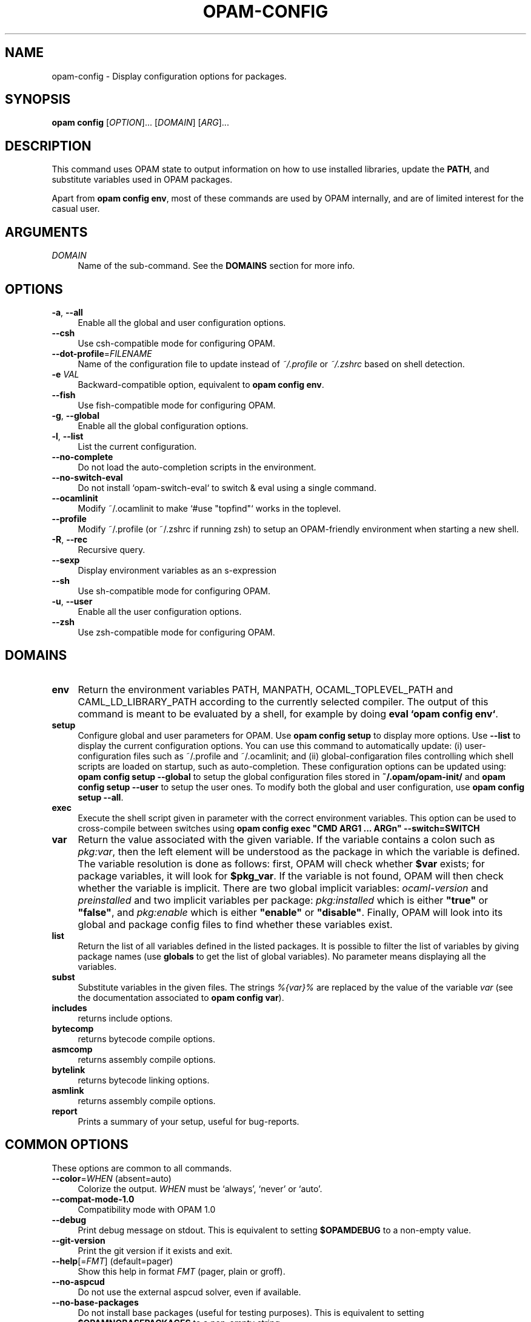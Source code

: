 .\" Pipe this output to groff -man -Tutf8 | less
.\"
.TH "OPAM-CONFIG" 1 "" "Opam 1.1.1" "Opam Manual"
.\" Disable hyphenantion and ragged-right
.nh
.ad l
.SH NAME
.P
opam\-config \- Display configuration options for packages.
.SH SYNOPSIS
.P
\fBopam config\fR [\fIOPTION\fR]... [\fIDOMAIN\fR] [\fIARG\fR]...
.SH DESCRIPTION
.P
This command uses OPAM state to output information on how to use installed libraries, update the \fBPATH\fR, and substitute variables used in OPAM packages.
.P
Apart from \fBopam config env\fR, most of these commands are used by OPAM internally, and are of limited interest for the casual user.
.SH ARGUMENTS
.TP 4
\fIDOMAIN\fR
Name of the sub\-command. See the \fBDOMAINS\fR section for more info.
.SH OPTIONS
.TP 4
\fB\-a\fR, \fB\-\-all\fR
Enable all the global and user configuration options.
.TP 4
\fB\-\-csh\fR
Use csh\-compatible mode for configuring OPAM.
.TP 4
\fB\-\-dot\-profile\fR=\fIFILENAME\fR
Name of the configuration file to update instead of \fI~/.profile\fR or \fI~/.zshrc\fR based on shell detection.
.TP 4
\fB\-e\fR \fIVAL\fR
Backward\-compatible option, equivalent to \fBopam config env\fR.
.TP 4
\fB\-\-fish\fR
Use fish\-compatible mode for configuring OPAM.
.TP 4
\fB\-g\fR, \fB\-\-global\fR
Enable all the global configuration options.
.TP 4
\fB\-l\fR, \fB\-\-list\fR
List the current configuration.
.TP 4
\fB\-\-no\-complete\fR
Do not load the auto\-completion scripts in the environment.
.TP 4
\fB\-\-no\-switch\-eval\fR
Do not install `opam\-switch\-eval` to switch & eval using a single command.
.TP 4
\fB\-\-ocamlinit\fR
Modify ~/.ocamlinit to make `#use "topfind"` works in the toplevel.
.TP 4
\fB\-\-profile\fR
Modify ~/.profile (or ~/.zshrc if running zsh) to setup an OPAM\-friendly environment when starting a new shell.
.TP 4
\fB\-R\fR, \fB\-\-rec\fR
Recursive query.
.TP 4
\fB\-\-sexp\fR
Display environment variables as an s\-expression
.TP 4
\fB\-\-sh\fR
Use sh\-compatible mode for configuring OPAM.
.TP 4
\fB\-u\fR, \fB\-\-user\fR
Enable all the user configuration options.
.TP 4
\fB\-\-zsh\fR
Use zsh\-compatible mode for configuring OPAM.
.SH DOMAINS
.TP 4
\fBenv\fR
Return the environment variables PATH, MANPATH, OCAML_TOPLEVEL_PATH and CAML_LD_LIBRARY_PATH according to the currently selected compiler. The output of this command is meant to be evaluated by a shell, for example by doing \fBeval `opam config env`\fR.
.TP 4
\fBsetup\fR
Configure global and user parameters for OPAM. Use \fB opam config setup\fR to display more options. Use \fB\-\-list\fR to display the current configuration options. You can use this command to automatically update: (i) user\-configuration files such as ~/.profile and ~/.ocamlinit; and (ii) global\-configaration files controlling which shell scripts are loaded on startup, such as auto\-completion. These configuration options can be updated using: \fBopam config setup \-\-global\fR to setup the global configuration files stored in \fB~/.opam/opam\-init/\fR and \fBopam config setup \-\-user\fR to setup the user ones. To modify both the global and user configuration, use \fBopam config setup \-\-all\fR.
.TP 4
\fBexec\fR
Execute the shell script given in parameter with the correct environment variables. This option can be used to cross\-compile between switches using \fBopam config exec "CMD ARG1 ... ARGn" \-\-switch=SWITCH\fR
.TP 4
\fBvar\fR
Return the value associated with the given variable. If the variable contains a colon such as \fIpkg:var\fR, then the left element will be understood as the package in which the variable is defined. The variable resolution is done as follows: first, OPAM will check whether \fB$var\fR exists; for package variables, it will look for \fB$pkg_var\fR. If the variable is not found, OPAM will then check whether the variable is implicit. There are two global implicit variables: \fIocaml\-version\fR and \fIpreinstalled\fR and two implicit variables per package: \fIpkg:installed\fR which is either \fB"true"\fR or \fB"false"\fR, and \fIpkg:enable\fR which is either \fB"enable"\fR or \fB"disable"\fR. Finally, OPAM will look into its global and package config files to find whether these variables exist.
.TP 4
\fBlist\fR
Return the list of all variables defined in the listed packages. It is possible to filter the list of variables by giving package names (use \fBglobals\fR to get the list of global variables). No parameter means displaying all the variables.
.TP 4
\fBsubst\fR
Substitute variables in the given files. The strings \fI%{var}%\fR are replaced by the value of the variable \fIvar\fR (see the documentation associated to \fBopam config var\fR).
.TP 4
\fBincludes\fR
returns include options.
.TP 4
\fBbytecomp\fR
returns bytecode compile options.
.TP 4
\fBasmcomp\fR
returns assembly compile options.
.TP 4
\fBbytelink\fR
returns bytecode linking options.
.TP 4
\fBasmlink\fR
returns assembly compile options.
.TP 4
\fBreport\fR
Prints a summary of your setup, useful for bug\-reports.
.SH COMMON OPTIONS
.P
These options are common to all commands.
.TP 4
\fB\-\-color\fR=\fIWHEN\fR (absent=auto)
Colorize the output. \fIWHEN\fR must be `always', `never' or `auto'.
.TP 4
\fB\-\-compat\-mode\-1.0\fR
Compatibility mode with OPAM 1.0
.TP 4
\fB\-\-debug\fR
Print debug message on stdout. This is equivalent to setting \fB$OPAMDEBUG\fR to a non\-empty value.
.TP 4
\fB\-\-git\-version\fR
Print the git version if it exists and exit.
.TP 4
\fB\-\-help\fR[=\fIFMT\fR] (default=pager)
Show this help in format \fIFMT\fR (pager, plain or groff).
.TP 4
\fB\-\-no\-aspcud\fR
Do not use the external aspcud solver, even if available.
.TP 4
\fB\-\-no\-base\-packages\fR
Do not install base packages (useful for testing purposes). This is equivalent to setting \fB$OPAMNOBASEPACKAGES\fR to a non\-empty string.
.TP 4
\fB\-q\fR, \fB\-\-quiet\fR
Be quiet when installing a new compiler.
.TP 4
\fB\-r\fR \fIROOT\fR, \fB\-\-root\fR=\fIROOT\fR (absent=~/.opam)
Use \fIROOT\fR as the current root path. This is equivalent to setting \fB$OPAMROOT\fR to \fIROOT\fR.
.TP 4
\fB\-\-strict\fR
Fail whenever an error is found in a package definition or a configuration file. The default is to continue silently if possible.
.TP 4
\fB\-\-switch\fR=\fISWITCH\fR
Use \fISWITCH\fR as the current compiler switch. This is equivalent to setting \fB$OPAMSWITCH\fR to \fISWITCH\fR.
.TP 4
\fB\-v\fR, \fB\-\-verbose\fR
Be more verbose. This is equivalent to setting \fB$OPAMVERBOSE\fR to a non\-empty value.
.TP 4
\fB\-\-version\fR
Show version information.
.TP 4
\fB\-y\fR, \fB\-\-yes\fR
Disable interactive mode and answer yes to all questions that would otherwise be asked to the user. This is equivalent to setting \fB$OPAMYES\fR to a non\-empty string.
.SH ENVIRONMENT VARIABLES
.P
opam makes use of environment variables listed here.
.P
\fIOPAMCOLOR\fR, when set to \fIalways\fR or \fInever\fR, sets a default value for the \-\-color option
.P
\fIOPAMCURL\fR can be used to define an alternative for the 'curl' command\-line utility to download files
.SH FURTHER DOCUMENTATION
.P
See https://opam.ocaml.org.
.SH AUTHORS
.P
Thomas Gazagnaire <thomas@gazagnaire.org>
.sp -1
.P
Anil Madhavapeddy <anil@recoil.org>
.sp -1
.P
Fabrice Le Fessant <Fabrice.Le_fessant@inria.fr>
.sp -1
.P
Frederic Tuong <tuong@users.gforge.inria.fr>
.sp -1
.P
Louis Gesbert <louis.gesbert@ocamlpro.com>
.sp -1
.P
Vincent Bernardoff <vb@luminar.eu.org>
.sp -1
.P
Guillem Rieu <guillem.rieu@ocamlpro.com>
.SH BUGS
.P
Check bug reports at https://github.com/OCamlPro/opam/issues.